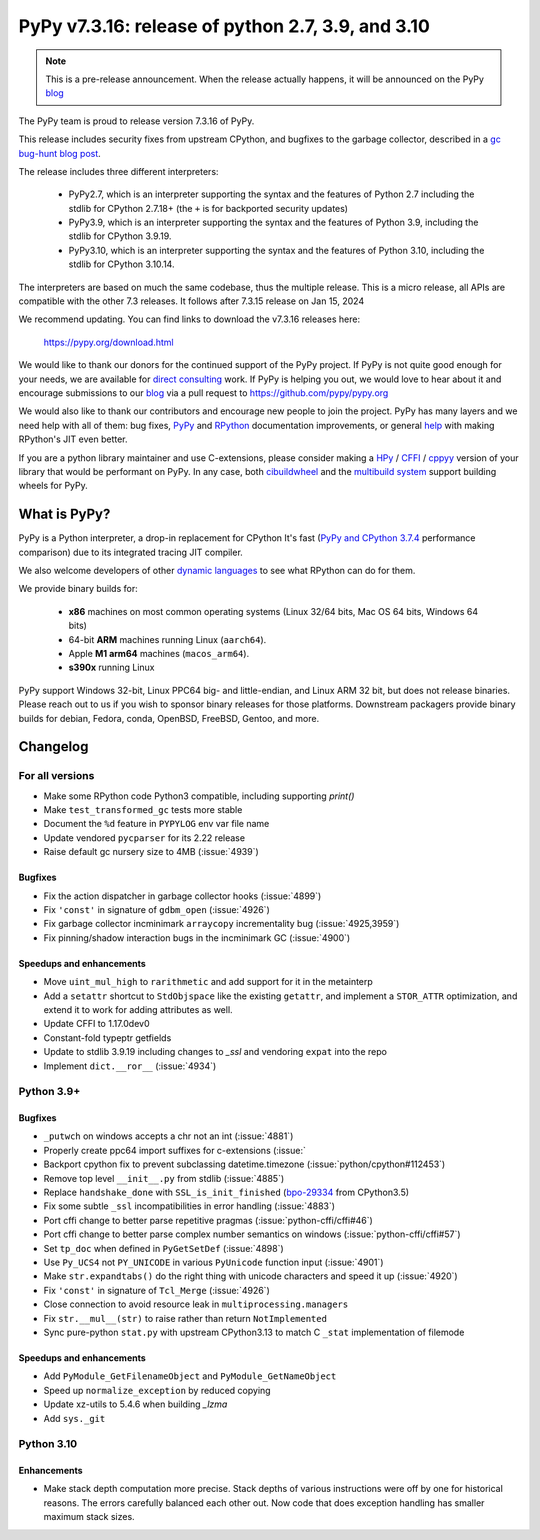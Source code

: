 ==================================================
PyPy v7.3.16: release of python 2.7, 3.9, and 3.10
==================================================

..
   updated to 39b141959bab5c3e305161d457222ae19c635f77

.. note::
    This is a pre-release announcement. When the release actually happens, it
    will be announced on the PyPy blog_

The PyPy team is proud to release version 7.3.16 of PyPy.

This release includes security fixes from upstream CPython, and bugfixes to the
garbage collector, described in a `gc bug-hunt blog post`_.

The release includes three different interpreters:

  - PyPy2.7, which is an interpreter supporting the syntax and the features of
    Python 2.7 including the stdlib for CPython 2.7.18+ (the ``+`` is for
    backported security updates)

  - PyPy3.9, which is an interpreter supporting the syntax and the features of
    Python 3.9, including the stdlib for CPython 3.9.19.

  - PyPy3.10, which is an interpreter supporting the syntax and the features of
    Python 3.10, including the stdlib for CPython 3.10.14.

The interpreters are based on much the same codebase, thus the multiple
release. This is a micro release, all APIs are compatible with the other 7.3
releases. It follows after 7.3.15 release on Jan 15, 2024

We recommend updating. You can find links to download the v7.3.16 releases here:

    https://pypy.org/download.html

We would like to thank our donors for the continued support of the PyPy
project. If PyPy is not quite good enough for your needs, we are available for
`direct consulting`_ work. If PyPy is helping you out, we would love to hear
about it and encourage submissions to our blog_ via a pull request
to https://github.com/pypy/pypy.org

We would also like to thank our contributors and encourage new people to join
the project. PyPy has many layers and we need help with all of them: bug fixes,
`PyPy`_ and `RPython`_ documentation improvements, or general `help`_ with
making RPython's JIT even better.

If you are a python library maintainer and use C-extensions, please consider
making a HPy_ / CFFI_ / cppyy_ version of your library that would be performant
on PyPy. In any case, both `cibuildwheel`_ and the `multibuild system`_ support
building wheels for PyPy.

.. _`PyPy`: index.html
.. _`RPython`: https://rpython.readthedocs.org
.. _`help`: project-ideas.html
.. _CFFI: https://cffi.readthedocs.io
.. _cppyy: https://cppyy.readthedocs.io
.. _`multibuild system`: https://github.com/matthew-brett/multibuild
.. _`cibuildwheel`: https://github.com/joerick/cibuildwheel
.. _blog: https://pypy.org/blog
.. _HPy: https://hpyproject.org/
.. _was sponsored: https://www.pypy.org/posts/2022/07/m1-support-for-pypy.html
.. _direct consulting: https://www.pypy.org/pypy-sponsors.html
.. _`gc bug-hunt blog post`: https://www.pypy.org/posts/2024/03/fixing-bug-incremental-gc.html

What is PyPy?
=============

PyPy is a Python interpreter, a drop-in replacement for CPython
It's fast (`PyPy and CPython 3.7.4`_ performance
comparison) due to its integrated tracing JIT compiler.

We also welcome developers of other `dynamic languages`_ to see what RPython
can do for them.

We provide binary builds for:

  * **x86** machines on most common operating systems
    (Linux 32/64 bits, Mac OS 64 bits, Windows 64 bits)

  * 64-bit **ARM** machines running Linux (``aarch64``).

  * Apple **M1 arm64** machines (``macos_arm64``).

  * **s390x** running Linux

PyPy support Windows 32-bit, Linux PPC64 big- and little-endian, and Linux ARM
32 bit, but does not release binaries. Please reach out to us if you wish to
sponsor binary releases for those platforms. Downstream packagers provide
binary builds for debian, Fedora, conda, OpenBSD, FreeBSD, Gentoo, and more.

.. _`PyPy and CPython 3.7.4`: https://speed.pypy.org
.. _`dynamic languages`: https://rpython.readthedocs.io/en/latest/examples.html

Changelog
=========

For all versions
----------------

- Make some RPython code Python3 compatible, including supporting `print()`
- Make ``test_transformed_gc`` tests more stable
- Document the ``%d`` feature in ``PYPYLOG`` env var file name
- Update vendored ``pycparser`` for its 2.22 release
- Raise default gc nursery size to 4MB (:issue:`4939`)

Bugfixes
~~~~~~~~

- Fix the action dispatcher in garbage collector hooks (:issue:`4899`)
- Fix ``'const'`` in signature of ``gdbm_open`` (:issue:`4926`)
- Fix garbage collector incminimark ``arraycopy`` incrementality bug
  (:issue:`4925,3959`)
- Fix pinning/shadow interaction bugs in the incminimark GC (:issue:`4900`)

Speedups and enhancements
~~~~~~~~~~~~~~~~~~~~~~~~~

- Move ``uint_mul_high`` to ``rarithmetic`` and add support for it in the
  metainterp
- Add a ``setattr`` shortcut to ``StdObjspace`` like the existing ``getattr``,
  and implement a ``STOR_ATTR`` optimization, and extend it to work for adding
  attributes as well.
- Update CFFI to 1.17.0dev0
- Constant-fold typeptr getfields
- Update to stdlib 3.9.19 including changes to `_ssl` and vendoring ``expat``
  into the repo
- Implement ``dict.__ror__`` (:issue:`4934`)

Python 3.9+
-----------

Bugfixes
~~~~~~~~

- ``_putwch`` on windows accepts a chr not an int (:issue:`4881`)
- Properly create ppc64 import suffixes for c-extensions (:issue:`
- Backport cpython fix to prevent subclassing datetime.timezone (:issue:`python/cpython#112453`)
- Remove top level ``__init__.py`` from stdlib (:issue:`4885`)
- Replace ``handshake_done`` with ``SSL_is_init_finished`` (bpo-29334_ from CPython3.5)
- Fix some subtle ``_ssl`` incompatibilities in error handling (:issue:`4883`)
- Port cffi change to better parse repetitive pragmas
  (:issue:`python-cffi/cffi#46`)
- Port cffi change to better parse complex number semantics on windows
  (:issue:`python-cffi/cffi#57`)
- Set ``tp_doc`` when defined in ``PyGetSetDef`` (:issue:`4898`)
- Use ``Py_UCS4`` not ``PY_UNICODE`` in various ``PyUnicode`` function input
  (:issue:`4901`)
- Make ``str.expandtabs()`` do the right thing with unicode characters and
  speed it up (:issue:`4920`)
- Fix ``'const'`` in signature of ``Tcl_Merge`` (:issue:`4926`)
- Close connection to avoid resource leak in ``multiprocessing.managers``
- Fix ``str.__mul__(str)`` to raise rather than return ``NotImplemented``
- Sync pure-python ``stat.py`` with upstream CPython3.13 to match C ``_stat``
  implementation of filemode

Speedups and enhancements
~~~~~~~~~~~~~~~~~~~~~~~~~

- Add ``PyModule_GetFilenameObject`` and ``PyModule_GetNameObject``
- Speed up ``normalize_exception`` by reduced copying
- Update xz-utils to 5.4.6 when building `_lzma`
- Add ``sys._git``

Python 3.10
-----------

Enhancements
~~~~~~~~~~~~

- Make stack depth computation more precise. Stack depths of various
  instructions were off by one for historical reasons. The errors carefully
  balanced each other out. Now code that does exception handling has smaller
  maximum stack sizes.

.. _bpo-29334: https://github.com/python/cpython/issues/73520
